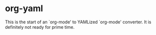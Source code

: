 * org-yaml

This is the start of an `org-mode' to YAMLized `org-mode' converter. It is definitely not ready for prime time.

# LocalWords:  yaml
